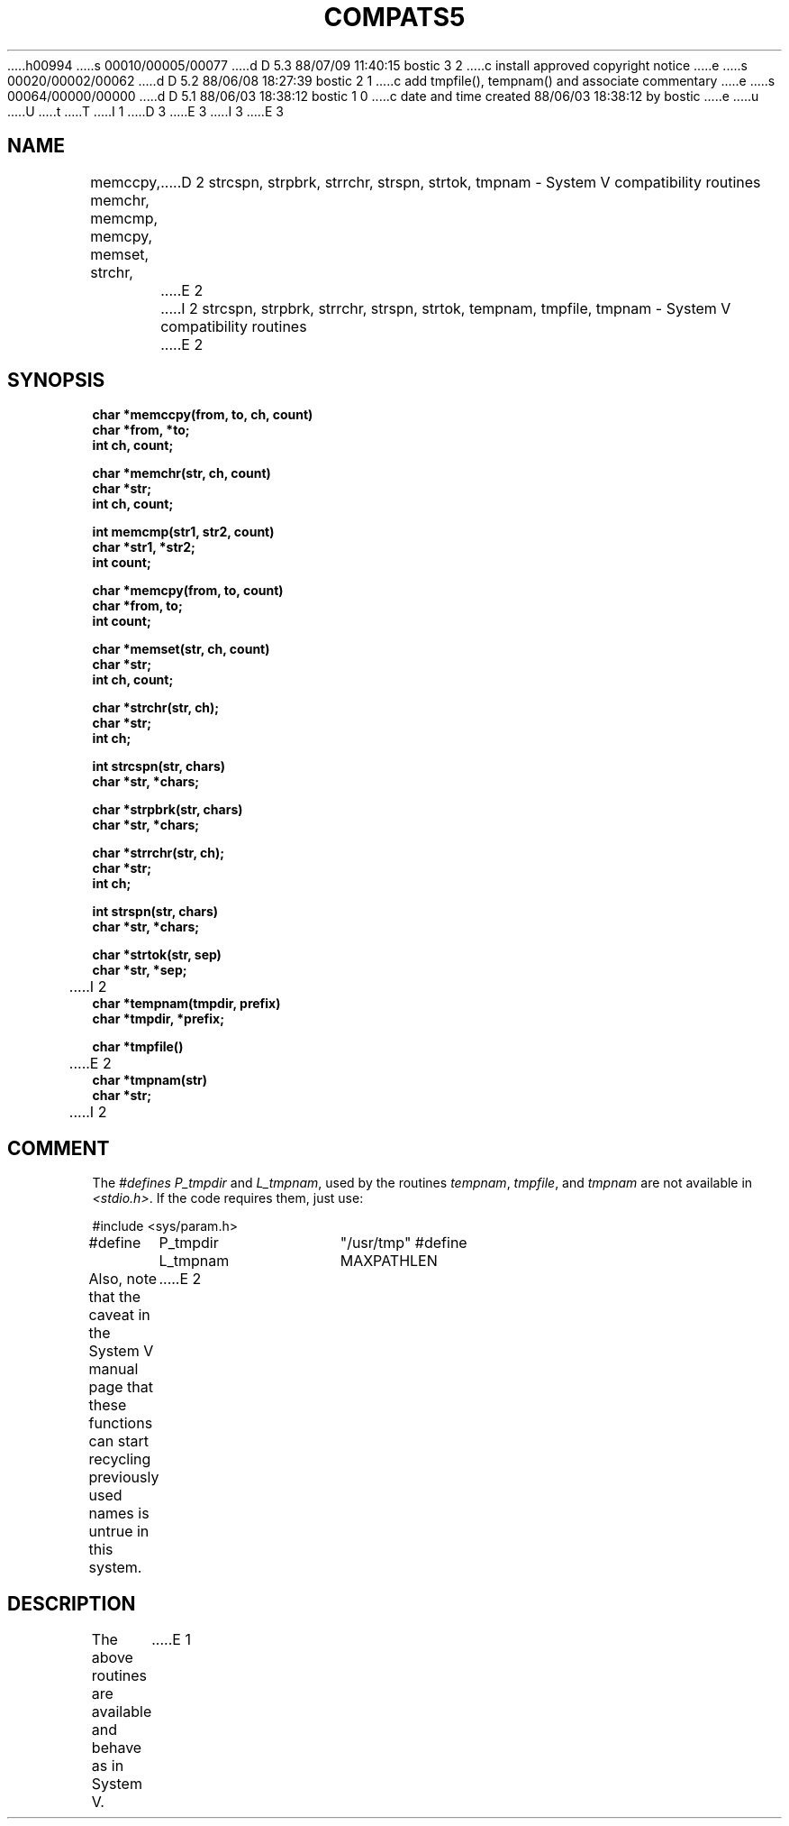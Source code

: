 h00994
s 00010/00005/00077
d D 5.3 88/07/09 11:40:15 bostic 3 2
c install approved copyright notice
e
s 00020/00002/00062
d D 5.2 88/06/08 18:27:39 bostic 2 1
c add tmpfile(), tempnam() and associate commentary
e
s 00064/00000/00000
d D 5.1 88/06/03 18:38:12 bostic 1 0
c date and time created 88/06/03 18:38:12 by bostic
e
u
U
t
T
I 1
.\" Copyright (c) 1988 Regents of the University of California.
.\" All rights reserved.
.\"
.\" Redistribution and use in source and binary forms are permitted
D 3
.\" provided that this notice is preserved and that due credit is given
.\" to the University of California at Berkeley. The name of the University
.\" may not be used to endorse or promote products derived from this
.\" software without specific prior written permission. This software
.\" is provided ``as is'' without express or implied warranty.
E 3
I 3
.\" provided that the above copyright notice and this paragraph are
.\" duplicated in all such forms and that any documentation,
.\" advertising materials, and other materials related to such
.\" distribution and use acknowledge that the software was developed
.\" by the University of California, Berkeley.  The name of the
.\" University may not be used to endorse or promote products derived
.\" from this software without specific prior written permission.
.\" THIS SOFTWARE IS PROVIDED ``AS IS'' AND WITHOUT ANY EXPRESS OR
.\" IMPLIED WARRANTIES, INCLUDING, WITHOUT LIMITATION, THE IMPLIED
.\" WARRANTIES OF MERCHANTIBILITY AND FITNESS FOR A PARTICULAR PURPOSE.
E 3
.\"
.\"	%W% (Berkeley) %G%
.\"
.TH COMPATS5 3 "%Q%"
.UC 7
.SH NAME
memccpy, memchr, memcmp, memcpy, memset, strchr, 
D 2
strcspn, strpbrk, strrchr, strspn, strtok, tmpnam \- System V
compatibility routines
E 2
I 2
strcspn, strpbrk, strrchr, strspn, strtok, tempnam,
tmpfile, tmpnam \- System V compatibility routines
E 2
.SH SYNOPSIS
.nf
.B char *memccpy(from, to, ch, count)
.B char *from, *to;
.B int ch, count;
.PP
.B char *memchr(str, ch, count)
.B char *str;
.B int ch, count;
.PP
.B int memcmp(str1, str2, count)
.B char *str1, *str2;
.B int count;
.PP
.B char *memcpy(from, to, count)
.B char *from, to;
.B int count;
.PP
.B char *memset(str, ch, count)
.B char *str;
.B int ch, count;
.PP
.B char *strchr(str, ch);
.B char *str;
.B int ch;
.PP
.B int strcspn(str, chars)
.B char *str, *chars;
.PP
.B char *strpbrk(str, chars)
.B char *str, *chars;
.PP
.B char *strrchr(str, ch);
.B char *str;
.B int ch;
.PP
.B int strspn(str, chars)
.B char *str, *chars;
.PP
.B char *strtok(str, sep)
.B char *str, *sep;
.PP
I 2
.B char *tempnam(tmpdir, prefix)
.B char *tmpdir, *prefix;
.PP
.B char *tmpfile()
.PP
E 2
.B char *tmpnam(str)
.B char *str;
I 2
.PP
.SH COMMENT
The \fI#defines\fP \fIP_tmpdir\fP and \fIL_tmpnam\fP, used by the routines
\fItempnam\fP, \fItmpfile\fP, and \fItmpnam\fP are not available in
\fI<stdio.h>\fP.  If the code requires them, just use:
.PP
#include <sys/param.h>
.br
#define	P_tmpdir	"/usr/tmp"
#define	L_tmpnam	MAXPATHLEN
.PP
Also, note that the caveat in the System V manual page that these functions
can start recycling previously used names is untrue in this system.
E 2
.SH DESCRIPTION
The above routines are available and behave as in System V.
E 1
